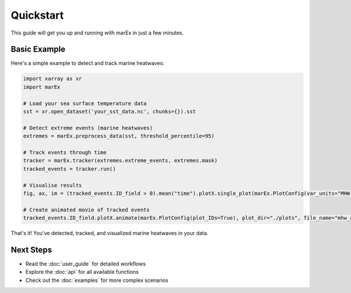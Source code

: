 ==========
Quickstart
==========

This guide will get you up and running with marEx in just a few minutes.

Basic Example
=============

Here's a simple example to detect and track marine heatwaves:

.. code-block:: python

   import xarray as xr
   import marEx

   # Load your sea surface temperature data
   sst = xr.open_dataset('your_sst_data.nc', chunks={}).sst

   # Detect extreme events (marine heatwaves)
   extremes = marEx.preprocess_data(sst, threshold_percentile=95)

   # Track events through time
   tracker = marEx.tracker(extremes.extreme_events, extremes.mask)
   tracked_events = tracker.run()

   # Visualise results
   fig, ax, im = (tracked_events.ID_field > 0).mean("time").plotX.single_plot(marEx.PlotConfig(var_units="MHW Frequency", cmap="hot_r", cperc=[0, 96]))

   # Create animated movie of tracked events
   tracked_events.ID_field.plotX.animate(marEx.PlotConfig(plot_IDs=True), plot_dir="./plots", file_name="mhw_animation")


That's it! You've detected, tracked, and visualized marine heatwaves in your data.

Next Steps
==========

* Read the :doc:`user_guide` for detailed workflows
* Explore the :doc:`api` for all available functions
* Check out the :doc:`examples` for more complex scenarios
